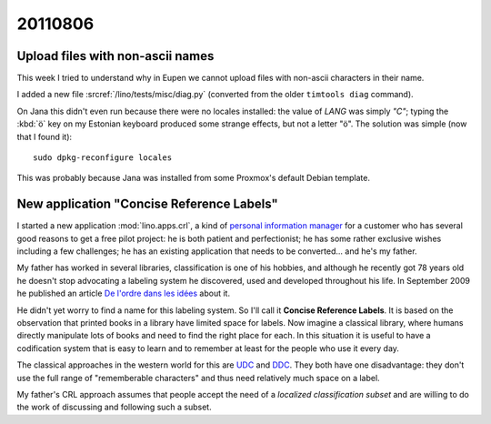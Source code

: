 20110806
========

Upload files with non-ascii names
---------------------------------

This week I tried to understand why in Eupen we cannot 
upload files with non-ascii characters in their name.

I added a new file :srcref:`/lino/tests/misc/diag.py` (converted from 
the older ``timtools diag`` command). 

On Jana this didn't even run because there were no locales installed:
the value of `LANG` was simply `"C"`;
typing the :kbd:`ö` key on my Estonian keyboard produced some strange 
effects, but not a letter "ö".
The solution was simple (now that I found it)::

  sudo dpkg-reconfigure locales
  
This was probably because Jana was installed from some Proxmox's default 
Debian template.


New application "Concise Reference Labels"
------------------------------------------

I started a new application :mod:`lino.apps.crl`, a kind of 
`personal information manager <http://de.wikipedia.org/wiki/Personal_Information_Manager>`_
for a customer who has several good reasons to get a free pilot project: 
he is both patient and perfectionist;
he has some rather exclusive wishes including a few challenges; 
he has an existing application that needs to be converted... 
and he's my father.

My father has worked in several libraries, 
classification is one of his hobbies,
and although he recently got 78 years old he doesn't stop advocating 
a labeling system he discovered, used and developed throughout his life.
In September 2009 he published an article 
`De l'ordre dans les idées <http://luc.saffre-rumma.net/1343.html>`_
about it.

He didn't yet worry to find a name for this labeling system.
So I'll call it **Concise Reference Labels**. 
It is based on the observation that printed books in a library have 
limited space for labels.
Now imagine a classical library, where humans 
directly manipulate lots of books and 
need to find the right place for each.
In this situation it is useful to have a 
codification system that is easy to learn and to remember 
at least for the people who use it every day.

The classical approaches in the western world for this are
`UDC <http://en.wikipedia.org/wiki/Universal_Decimal_Classification>`_
and `DDC <http://en.wikipedia.org/wiki/Dewey_Decimal_Classification>`_.
They both have one disadvantage: they don't use the full range 
of "rememberable characters" and thus need relatively much space 
on a label.

My father's CRL approach assumes that people accept the 
need of a *localized classification subset* 
and are willing to do the work of discussing and 
following such a subset. 
